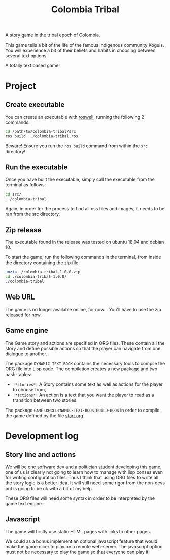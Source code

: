 #+TITLE: Colombia Tribal

A story game in the tribal epoch of Colombia.

This game tells a bit of the life of the famous indigenous community Koguis.
You will experience a bit of their beliefs and habits in choosing between several text options.

A totally text based game!

* Project

** Create executable

You can create an executable with [[https://github.com/roswell/roswell][roswell]], running the following 2 commands:

#+BEGIN_SRC sh
cd /path/to/colombia-tribal/src
ros build ../colombia-tribal.ros
#+END_SRC

Beware! Ensure you run the =ros build= command from within the =src=
directory!

** Run the executable

Once you have built the executable, simply call the executable from
the terminal as follows:

#+BEGIN_SRC sh
cd src/
../colombia-tribal
#+END_SRC

Again, in order for the process to find all css files and images, it needs to be ran
from the src directory.

** Zip release

The executable found in the release was tested on ubuntu 18.04 and debian 10.

To start the game, run the following commands in the terminal, from
inside the directory containing the zip file:

#+BEGIN_SRC sh
unzip ./colombia-tribal-1.0.0.zip
cd ./colombia-tribal-1.0.0/
./colombia-tribal
#+END_SRC

** Web URL

The game is no longer available online, for now... 
You'll have to use the zip released for now.

** Game engine

The Game story and actions are specified in ORG files. These contain
all the story and define possible actions so that the player can
navigate from one dialogue to another.

The package =DYNAMIC-TEXT-BOOK= contains the necessary tools to compile
the ORG file into Lisp code. The compilation creates a new package and
two hash-tables:
 - =|*stories*|= A Story contains some text as well as actions for the
   player to choose from,
 - =|*actions*|= An action is a text that you want the player to read
   as a transition between two stories.

The package =GAME= uses =DYNAMIC-TEXT-BOOK:BUILD-BOOK= in order to
compile the game defined by the file [[file:src/resources/story/start.org][start.org]].

* Development log

** Story line and actions

We will be one software dev and a politician student developing this
game, one of us is clearly not going to learn how to manage with lisp
conses even for writing configuration files. Thus I think that using
ORG files to write all the story logic is a better idea. It will still
need some rigor from the non-devs but is going to be ok with a bit of
my help.

These ORG files will need some syntax in order to be interpreted by
the game text engine.

** Javascript

The game will firstly use static HTML pages with links to other pages.

We could as a bonus implement an optional javascript feature that
would make the game nicer to play on a remote web-server. The
javascript option must not be necessary to play the game so that
everyone can play it!
